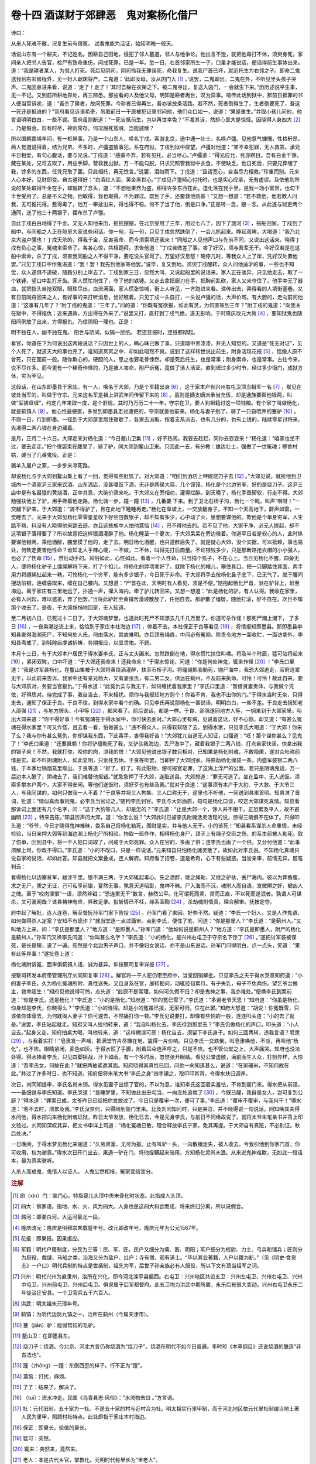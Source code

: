 卷十四 酒谋财于郊肆恶　鬼对案杨化借尸
========================================
诗曰：

从来人死魂不散，况复生前有宿冤。 试看鬼能为活证，始知明晦一般天。

话说山东有一个耕夫，不记姓名。因耕自己田地，侵犯了邻人墓道，邻人与他争论。他出言不逊，就把他毒打不休，须臾身死。家间亲人把邻人告官，检尸有致命重伤，问成死罪。已是一年。忽一日，右首邻家所生一子，口里才能说话，便话得前生事体出来。道：“我是耕者某人，为邻人打死。死后见阴司，阴司怜我无罪误死，命我复生。说我尸首已坏，就近托生为右邻之子。即命二鬼送我到右邻房栊外，见一妇人踞床将产。二鬼道：‘此即汝母，汝从囟门入 [#f1]_ 。’说罢，二鬼即出。二鬼在外，不听见里头孩子哭声。二鬼回身进来看，说道：‘走了！走了！’其时吾躲在衣架之下。被二鬼寻出，复送入囟门，一会就生下来。”历历述说平生事，无一不记。又到前所耕地界处，再三辨悉。那些看的人及他父母，明知是耕者再世，叹为异事。喧传此话到狱中，那前日抵罪的邻人便当官诉状，道：“吾杀了耕者，故问死罪。今耕者已得再生，吾亦该放条活路。若不然，死者倒得生了，生者倒要死了，吾这一死还是抵谁的？”官府看见诉语希奇，吊取前日一干原被犯证里邻问他，他们众口如一，说道：“果是重生。”并取小孩儿问他，他言语明明白白，一些不误。官府虽则断道：“一死自抵前生，岂以再世幸免？”不准其诉，然却心里大是惊怪。因晓得人身四大 [#f2]_ ，乃是假合。形有时尽，神则常存。何况屈死冤魂，岂能遽散？

所以国朝嘉靖年间，有一桩异事。乃是一个山东人，唤名丁戍。客游北京，途中遇一壮士，名唤卢彊。见他意气慷慨，性格轩昂，两人觉道说得着，结为兄弟。不多时，卢彊盗情事犯，系在府狱。丁戍到狱中探望，卢彊对他道：“某不幸犯罪，无人救答。承兄平日相爱，有句心腹话，要与兄说。”丁戍道：“感蒙不弃，若有见托，必当尽心。”卢彊道：“得兄应允，死亦瞑目。吾有白金千馀，藏在某处，兄可去取了，用些手脚，营救我出狱。万一不能勾脱，只求兄照管我狱中衣食，不使缺乏。他日死后，只要兄葬埋了我，馀多的东西，任凭兄取了罢。只此相托，再无馀言。”说罢，泪如雨下。丁戍道：“且请宽心，自当尽力相救。”珍重而别。元来人心本好，见财即变。自古道得好：“白酒红人面，黄金黑世心。”丁戍见卢彊倾心付托时，也是实心应承，无有虚谬。及依他到所说的某处取得千金在手，却就转了念头，道：“不想他果然为盗，积得许多东西在此。造化落在我手里，是我一场小富贵，也勾下半世受用了。总是不义之物，他取得，我也取得，不为罪过。既到了手，还要救他则甚！”又想一想道：“若不救他，他若教人问我，无可推托得。惹得毒了，他万一攀扯出来，得也得不稳。何不了当了他，倒是口净。”正是转一念，狠一念。从此遂与狱吏两个通同，送了他三十两银子，摆布杀了卢彊。

自此丁戍白白地得了千金。又无人知他来历，摇摇摆摆，在北京受用了三年，用过七八了。因下了潞河 [#f3]_ ，搭船归家。丁戍到了船中，与同船之人正在舱里大家说些闲话。你一句，我一句，只见丁戍忽然跌倒了，一会儿扒起来。睁起双眸，大喝道：“我乃北京大盗卢彊也！丁戍天杀的，得我千金，反害我命，而今须索填还我来！”同船之人见他声口与先前不同，又说出这话来，晓得丁戍有负心之事，冤魂来索命了。各各心惊，共相跪拜。求告他道：“丁戍自做差了事，害了好汉，须与吾辈无干。今好汉若是在这船中索命，杀了丁戍，须害我同船之人不得干净，要吃没头官司了。万望好汉息怒！略停几时，等我众人上了岸，凭好汉处置他罢。”只见丁戍口中作鬼语道：“罢！罢！我先到他家等他罢。”说毕，复又倒地。须臾丁戍醒转，众人问他适才的事，一些也不知觉，众人遂俱不道破，随路分别上岸去了。丁戍到家三日，忽然大叫，又说起船里的说话来。家人正在骇异，只见他走去，取了一个铁锤，望口中乱打牙齿。家人慌忙抱住了，夺了他的铁锤。又走去拿把厨刀在手，把胸前乱砍，家人又来夺住了。他手中无了器皿，就把指头自挖双眼，眼珠尽出，血流满面。家人慌张惊喊，街上人听见，一齐跑进来看。递传出去，弄得看的人填街塞巷。又有日前同舟回来之人，有好事的来打听消息，恰好瞧着。只见丁戍一头自打，一头说卢彊的话，大声价骂。有大胆的，走向前问他道：“这事有几年了？”附丁戍的鬼道：“三年了。”问的道：“你既有冤欲报，如此有灵，为何直等到三年？”附丁戍的鬼道：“向我关在狱中，不得报仇；近来遇赦，方出得在外来了。”说罢又打，直打到丁戍气绝，遂无影响。于时隆庆改元大赦 [#f4]_ ，要知狱鬼也随阳间例放了出来，方得报仇。乃信阴阳一理也。正是：

明不独在人，幽不独在鬼。 阳世与阴间，似隔一层纸。 若还显报时，连纸都彻起。

看官，你道在下为何说出这两段说话？只因世上的人，瞒心昧己做了事，只道暗中黑漆漆，并无人知觉的。又道是“死无对证”，见个人死了，就道天大的事也完了。谁知道冥冥之中，却如此昭然不爽。说到了这样转世说出前生，附身活现花报 [#f5]_ ，恰像人原不曾死，只在面前一般。随你欺心的，硬胆的人，思之也要毛骨悚然。却是死后托生，也是常事；附身索命，也是常事。古往今来，说不尽许多。而今更有一个稀奇作怪的，乃是被人害命，附尸诉冤，竟做了活人活证。直到缠过多少时节，经过多少衙门，成狱方休，实为罕见。

这段话，在山东即墨县于家庄。有一人，唤名于大郊，乃是个军籍出身 [#f6]_ 。这于家本户有兴州右屯卫顶当祖军一名 [#f7]_ ，那见在彼处当军的，叫做于守宗。元来这名军是祖上洪武年间传留下来的 [#f8]_ 。虽则是嫡支嫡派承当充伍，却是通族要帮他银两，叫做“军装盘缠”，约定几年来取一度，是个旧规。其时乃万历二十一年，守宗在卫，要人到祖籍讨这一项钱粮。有个家丁叫做杨化，就是蓟镇人 [#f9]_ 。他心性最梗直，多曾到即墨县走过遭把的，守宗就差他前来。杨化与妻子别了，骑了一只自喂养的蹇驴 [#f10]_ 。不则一日，行到即墨。一径到于大郊屋里居住宿歇了，各家去派取。按着支系派去，也有几分的，也有上钱的，陆续零星讨将来。先凑得二两八钱在身边藏着。

是月，正月二十六日。大郊走来对杨化道：“今日鳌山卫集 [#f11]_ ，好不热闹。我要去趁赶，同你去耍耍来！”杨化道：“咱家也坐不过，要去走走。”把个缠袋束在腰里了，骑了驴，同大郊到鳌山卫来。只因此一去，有分教：雄边壮士，强做了一世冤魂；寒舍村姑，硬当了几番鬼役。正是：

猪羊入屠户之家，一步步来寻死路。

却说杨化与于大郊到鳌山集上看了一回，觉得有些肚饥了。对大郊道：“咱们到酒店上呷碗烧刀子去 [#f12]_ 。”大郊见说，就拉他到卫城内一个酒家尹三家来饮酒。山东酒店，没甚嗄饭下酒，无非是两碟大蒜，几个馍馍。杨化是个北边穷军，好的是烧刀子。这尹三店中是有名最狠的黄烧酒，正中其意，大碗价筛来吃。于大郊又在旁相劝，灌得烂醉。到天晚了，杨化手垂脚软，行走不得。大郊勉强扶他上了驴，用手搀着他走路。杨化骑一步，蹱一蹱 [#f13]_ ，几番要 下来。到了卫北石桥子沟，杨化一个盹，叫声“啊呀！”一交翻下驴来。于大郊道：“骑不得驴了，且在此地下睡睡再走。”杨化在草坡上，一交放翻身子，不知一个天高地下，鼾声如雷，一觉睡去了。元来于大郊见杨化零零星星收下好些包数银子，却不知有多少，心中动了火，思想要谋他的。欺他是个单身穷军，人生路不熟，料没有人晓得他来踪去迹。亦且这些族中人怕他蒿恼 [#f14]_ ，巴不得他去的。若不见了他，大家干净，必无人提起，却不这项银子落得要了？所以故意把这样狠酒灌醉了他。杨化睡至一个更次，于大郊呆呆在旁边候着。你道平日若是软心的人，此时纵要谋他银两，乘他酒醉，腰里摸了他的，走了去。明日杨化酒醒，也只道醉后失了。就是疑心大郊，没个实据，可以抵赖，事也易处，何致定要害他性命？谁知北人手辣心硬，一不做，二不休，叫得先打后商量。不论银钱多少，只是那断路抢衣帽的小小强人，也必了了性命 [#f15]_ ，然后动手的。风俗如此，心性如此。看着一个人性命，只当掐个虱子，不在心上。当日见杨化不醒，四旁无人，便将杨化驴子上缰绳解将下来，打了个扣儿，将杨化的脖项套好了。就除下杨化的帽儿，塞住其口。把一只脚踏住其面，两手用力将缰绳扯起来一勒。可怜杨化一个穷军，能有多少银子，今日死于非命。于大郊将手去按杨化鼻子底下，已无气了。就于腰间搜劫前银，连缠袋取来，缠在自己腰内。又想道：“尸首在此，天明时有人看见，须是不便。”随抱起杨化尸首，驮在驴背上，赶至海边。离于家庄有三里地远了，扑通一声，撺入海内，牵了驴儿转回来。又想一想道：“此是杨化的驴，有人认得。我收在家里，必有人问起，难以遮盖，弃了他罢。”当将此驴赶至黄铺舍漫坡散放了，任他自去。那驴散了缰辔，随他打滚，好不自在。次日不知那个收去了。是夜，于大郊悄悄地回家，无人知道。

至二月初八日，已死过十二日了。于大郊魂梦里，也道此时死尸不知漂去几千几万里了。你道可杀作怪！那死尸潮上潮下， 了多日 [#f16]_ ，一夜乘潮逆流上来，恰恰到于家庄本社海边 [#f17]_ ，停着不去。本社保正于良等看见 [#f18]_ ，将情报知即墨县。那即墨县李知县查得海潮死尸，不知何处人氏，何由落水，其故难明。亦且颈有绳痕，中间必有冤抑。除责令地方一面收贮，一面访拿外，李知县斋戒了，到城隍庙虔诚祈祷，务期报应，以显灵佑。不题。

本月十三日，有于大郊本户居民于得水妻李氏，正与丈夫碾米。忽然跌倒在地，得水慌忙扶住叫唤。将及半个时辰，猛可站将起来 [#f19]_ ，紧闭双眸，口中吓道：“于大郊还我命来！还我命来！”于得水惊诧，问道：“你是何处神鬼，辄来作怪 [#f20]_ ！”李氏口里道：“我是讨军装杨化，在鳌山集被于大郊将黄烧酒灌醉，扶至石桥子沟。将缰绳把我勒死，抛尸海中。我恐大郊逃走，官府连累无干，以此前来告诉。我家中还有亲兄杨大，又有妻张氏，有二男二女。俱远在蓟州，不及前来执命。可怜！可怜！故此自来，要与大郊质对，务要当官报仇。”于得水道：“此冤仇实与我无干，如何缠扰着我家里？”李氏口里道：“暂借贤妻贵体，与我做个凭依，好得质对。待完成了事，我自当去，不来相扰。烦你与我报知地方则个！你若不肯，我也不出你的门。”于得水当时无奈，只得走去，通知了保正于良。于良不信，到得水家中看个的确。只见李氏再说那杨化一番说话，明明白白，一些不差。于良走去报知老人邵强 [#f21]_ ，与地方牌头、小甲等 [#f22]_ ，都来看了。前后说话，都是一样。于良、邵强遂同地方人等，一拥来到于大郊家里。叫出大郊来道：“你干得好事！今有冤魂在于得水家中，你可快去面对。”大郊心里有病，见说着这话，好不心惊。却又道：“有甚么冤魂在得水家里？可又作怪，且去看一看，怕做甚么！”违不得众人，只得软软随了去。到得水家，只见李氏大喝道：“于大郊！你来了么？我与你有甚么冤仇，你却谋我东西，下此毒手，害得我好苦！”大郊犹兀自道无人知证，口强道：“呸！那个谋你甚么？见鬼了！”李氏口里道：“还要抵赖！你将驴缰勒死了我，又驴驮我海边，丢尸海中了。藏着我银子二两八钱，打点自家快活。快拿出我的银子来！不然，我就打你，咬你的肉，泄我的恨！”大郊见他说出银子数目相对，已知果是杨化附魂，不敢隐匿，遂对众吐称前情是实。却不料阴魂附人，如此显明，只索死去休。于良等听罢，当即押了大郊回家。将原劫杨化缠袋一条，内盛军装银二两八钱，于本家灶锅烟笼里取出。于良等道：“好了，好了。有此赃物，便可报官定罪，了这海上浮尸的公案。若只是阴魂鬼话，万一后边本人醒了，阴魂去了，我们难替他担错。”就急急押了于大郊，连赃送县。大郊想道：“罪无可逃了。坐在监中，无人送饭。须索多攀本户两个，大家不得安闲。等他们送饭时，须好歹也有些及我。”就对于良道：“这事须有本户于大豹、于大敖、于大节三人，与我同谋的，如何只做我一人不着？”于良等并将三人拘集。三人口称无干，这里也不听他，一同送到县来首明。知县准了首词，批道：“情似真而事则鬼，必李氏当官证之。”随拘李氏到官。李氏与大郊面质，句句是杨化口谈，咬定大郊谋死真情。知县看那诉词上面还有几个名字，问：“这于大豹等几人，却是怎的？”李氏道：“止是大郊一个，馀人并不相干。正恐累及平人，故不避幽明 [#f23]_ ，特来告陈。”知县厉声问大郊，道：“你怎么说？”大郊此时已被李氏附魂活灵活现的说，惊得三魂俱不在体了。只得叩头道：“爷爷，今日才晓得鬼神难昧，委系自己将杨化勒死，图财是实，并与他人无干。小的该死！”知县看系谋杀人命重情，未经检验，当日亲押大郊等到海边潮上杨化尸所相验。拘取一班仵作，相得杨化身尸，颈子上有绳子交匝之伤，的系生前被人勒死。取了伤单，回到县中，将一干人犯口词取了，问成于大郊死罪。众人在官的，多画了供；连李氏也画了一个供。又分付他道：“此事须解上司，你改不得口。”李氏道：“小的不改口，只是一样说话。”元来知县只怕杨化魂灵散了，故如此对李氏说。不知杨化真魂只说自家的说话，却如此答。知县就把文案叠成，连人解府。知府看了招卷，道是希奇，心下有些疑惑。当堂亲审，前情无异。题笔判云：

看得杨化以边塞贫军，跋涉千里。银不满三两，于大郊辄起毒心。先之酒醉，继之绳勒，又继之驴驮，丢尸海内。彼以为葬鱼腹，求之无尸，质之无证，己可私享前银，宴然无事。孰意天道昭彰，鬼神不昧。尸入海而不沉，魂附人而自语。发微瞬之奸，褫凶人之魄。至于“咬肉泄恨”一语，凛然斧钺；“恐连累无干”数言，赫然公平。化可谓死而灵，灵而正直，不以死而遂泯者。孰谓人可谋杀，又可漏网哉？该县祷神有应，异政足录。拟斩情已不枉，缘系面鞫 [#f24]_ ，杀劫魂附情真，理合解审。抚按定夺。

府中起了解批，连人连卷，解至督抚孙军门案下告投 [#f25]_ 。孙军门看了来因，好些不然。疑道：“李氏一个妇人，又是人作鬼语，如何做得杀人定案？安知不有诡诈？”就当堂逐一点过面审。点到李氏，便住了笔，问道：“你是那里人？”李氏道：“是蓟州人。”又叫地方上来，问：“李氏是那里人？”地方道：“是即墨人。”孙军门道：“他如何说是蓟州人？”地方道：“李氏是即墨人，附尸的杨化是蓟州人。”孙军门又唤李氏问道：“你叫甚么名字？”李氏道：“小的杨化，是兴州右屯卫于守宗名下馀丁 [#f26]_ 。”遂把讨军装被谋死，是长是短，说了一遍。宛然是个北边男子声口，并不像妇女说话，亦不是山东说话。孙军门问得明白，点一点头，笑道：“果有此等异事！”遂批卷上道：

杨化魂附诉冤，面审俱蓟镇人语，诚为甚异。仰按察司复审详报 [#f27]_ 。

按察司转发本府带管理刑厅刘同知复审 [#f28]_ 。解官将一干人犯仍带至府中，当堂回销解批。只见李氏之夫于得水哭禀知府道：“小的妻子李氏，久为杨化冤魂所附，真性迷失。又且身系在官，展转勘问，动辄经旬累月。有子失乳，母子不免两伤。望乞爷台做主，救命超生！”知府见他说得可怜，点头道：“此原不是常理，如何可久假不归？却是鬼神之事，我亦难处。”便唤李氏到案前道：“你是李氏，还是杨化？”李氏道：“小的是杨化。”知府道：“你的冤已雪了。”李氏道：“多谢老爷天恩！”知府道：“你虽是杨化，你身却是李氏，你晓得么？”李氏道：“小的晓得。却是小的冤虽已报，无家可归，住在此罢。”知府大怒道：“胡说！你冤既雪，只该依你体骨去，为何耽阁人妻子？你可速去，不然痛打你一顿。”李氏见说要打，却像有些怕的一般，连连叩头道：“小的去了就是。”说罢，李氏站起就走。知府又叫人拉他转来，道：“我自叫杨化去，李氏待到那里去？”李氏仍做杨化的声口，叩头道：“小人自去。”起身又走。知府拍桌大喝，叫他转来，道：“这样糊涂可恶！杨化自去，须留下李氏身子。如何三回两转，违我言语？皂隶 [#f29]_ ，与我着实打！”皂隶发一声喊，把满堂竹片尽撇在地，震得一片价响。只见李氏一交跌倒，叫皂隶唤他，不应，再叫他“杨化”，也不应。眼睛紧闭，面色如灰。于得水慌了手脚，附着耳朵连声呼之，只是不应。也不管公堂之上，大声痛哭。知府也没法处得。得水捧着李氏，只见四脚摇战，汗下如雨。有一个多时辰，忽然张开眼睛。看见公堂虚敞，满前面生人众，打扮异样，大惊道：“吾李氏女，何故在此？”就把两袖紧遮其面。知府晓得其真性已回，问他一向知道甚么，说道：“在家碾米，不知何故在此。”并过了许多时日，也不知道。知府便将朱笔大书“李氏之身”四字镇之，取印印其背，令得水扶归调养。

次日，刘同知提审，李氏名尚未销。得水见妻子出惯了官的，不以为意，谁知李氏这回着实羞怯，不肯到衙门来。得水把从前话，一一备细说与李氏知道。李氏哭道：“是睡梦里，不知做此出丑勾当，一向没处追悔了 [#f30]_ ，今既已醒，我自是女人，岂可复到公庭？”得水道：“罪案已成，太爷昨日已经把你发放过了。今日只是覆审一次，便可了事。”李氏道：“覆审不覆审，与我何干！”得水道：“若不去时，须累及我。”李氏没奈何，只得同到衙门里来。比及刘同知问时，只是哭泣，并不晓得说一句说话。同知唤其夫得水问他，得水把向来杨化附魂证狱，昨日太爷发放，杨化已去，今是元身李氏，与前日不同缘故说了。就将太爷朱笔亲书并背上印文验过。刘同知深叹其异，把文书申详上司道：“杨化冤魂已散，理合释放李氏宁家，免其再提。于大郊自有真赃，不必别证。秋后处决。”

一日晚间，于得水梦见杨化来谢道：“久劳贤室，无可为报。止有叫驴一头，一向散缰走失，被人收去。今我引他到你家门首，你可收用，权为谢意。”得水次日开门出去，果遇一驴在门，将他拴鞴起来骑用，方知杨化灵尚未泯。从来说鬼神难欺，无如此一段话本，最为真实骇听。

人杀人而成鬼，鬼借人以证人。 人鬼公然相报，冤家宜结宜分。

.. rubric:: 注解

.. [#f1]  囟（xìn）门：脑门心。特指婴儿头顶中央未骨化时状态。此指成人头顶。

.. [#f2]  四大：佛家语。指地、水、火、风为四大。人身也是这四大和合而成，将来终归分离，所以说假合。

.. [#f3]  潞河：即潮白河。大运河最北一段。

.. [#f4]  隆庆改元：隆庆是明穆宗朱载垕年号。改元即改年号。隆庆元年为公元1567年。

.. [#f5]  花报：即果报。因果报应。

.. [#f6]  军籍：明代户籍制度，分民为三等：民、军、匠。民户又细分为儒、医、阴阳；军户细分为校尉、力士、弓兵和铺兵；匠则分为厨役、裁缝、马船之类。沿海又分为盐户、灶户；寺有僧，观有道士。“毕以其业著籍，人户以籍为断。”（见《明史·食货志》一户口）明代兵制的特点是世袭制，祖先为军，后世子孙亲族必有人服役，所以下文有顶当祖军之词。

.. [#f7]  兴州：明代兴州为直隶州，治所在兴化，即今河北滦平县偏西。右屯卫：兴州地区共设五卫：兴州左屯卫、兴州右屯卫、兴州中屯卫、兴州前屯卫、兴州后屯卫。俱隶属于后军都督府。此五卫均为洪武中期所置，永乐后有很大变动。兴州右屯卫永乐二年徙治迁安县。一个卫官兵五千六百人。

.. [#f8]  洪武：明太祖朱元璋年号。

.. [#f9]  蓟镇：为明代边防九镇之一，治所在蓟州（今属天津市）。

.. [#f10]  蹇（jiǎn）驴：瘦弱驽钝的毛驴。

.. [#f11]  鳌山卫：在即墨县东。

.. [#f12]  烧刀子：烧酒。今北京、河北方言仍称烧酒为“烧刀子”。烧酒在明代不如今日普遍。李时珍《本草纲目》还说烧酒的酿造“非古法也”。

.. [#f13]  蹱（zhōnɡ）一蹱：东倒西歪的样子。行不正为“蹱”。

.. [#f14]  蒿恼：打扰，麻烦。

.. [#f15]  了了：结果了，解决了。

.. [#f16]  （tuī）：流水冲走。民国《乌青县志·风俗》：“水流物去曰 。”方言词。

.. [#f17]  社：元代旧制，五十家为一社。不是五十家的村与近村合为社。明太祖实行里甲制，而于河北地区依元代里社制编当地土著人民为里甲，照顾村社特点。此处即指于家庄本村海边。

.. [#f18]  保正：即里长。轮值的里长。

.. [#f19]  猛可：突然。

.. [#f20]  辄来：突然来，竟然来。

.. [#f21]  老人：本是古代乡官，掌教化。元明时代称里长为“里老人”。

.. [#f22]  牌头、小甲：陈迩冬注本谓“均为衙门中的役卒”，非是。文中明言“地方牌头、小甲”。牌头即当年轮值的甲首，协同里长管理一里十甲之事；小甲即甲长（十户之长），此指于得水所在的甲长。

.. [#f23]  幽明：阴间阳间。

.. [#f24]  面鞫（jū）：当堂审理。鞫，审问。

.. [#f25]  军门：对总督、巡抚的称呼。

.. [#f26]  馀丁：因是家丁，属于编外军兵。

.. [#f27]  按察司：按察使司，简称察院。主管一省司法刑狱事务的官署。与布政使司（主管行政）并称两司。

.. [#f28]  理刑厅刘同知：理刑厅为一府刑狱事务官署，由推官（司理）主管。此处由刘同知带管，或是推官缺员。同知，知府副职。

.. [#f29]  皂隶：衙门差役。因穿黑色公服，故习称“皂隶”。

.. [#f30]  一向：往日，从前。


